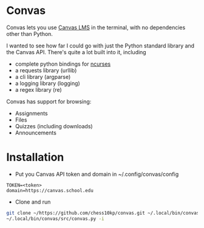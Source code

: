 * Convas 
    Convas lets you use [[https://www.instructure.com/canvas][Canvas LMS]] in the terminal, with no dependencies other than Python. 
 
    I wanted to see how far I could go with just the Python standard library and the Canvas API. There's quite a lot built into it, including
    - complete python bindings for [[https://ftp.gnu.org/gnu/ncurses][ncurses]]
    - a requests library (urllib)
    - a cli library (argparse)
    - a logging library (logging)
    - a regex library (re)

    Convas has support for browsing: 
    + Assignments 
    + Files
    + Quizzes (including downloads)
    + Announcements

*  Installation
    - Put you Canvas API token and domain in ~/.config/convas/config
    #+begin_example
    TOKEN=<token> 
    domain=https://canvas.school.edu
    #+end_example
    - Clone and run 
    #+begin_src sh 
    git clone ~/https://github.com/chess10kp/convas.git ~/.local/bin/convas
    ~/.local/bin/convas/src/convas.py -i 
    #+end_src
